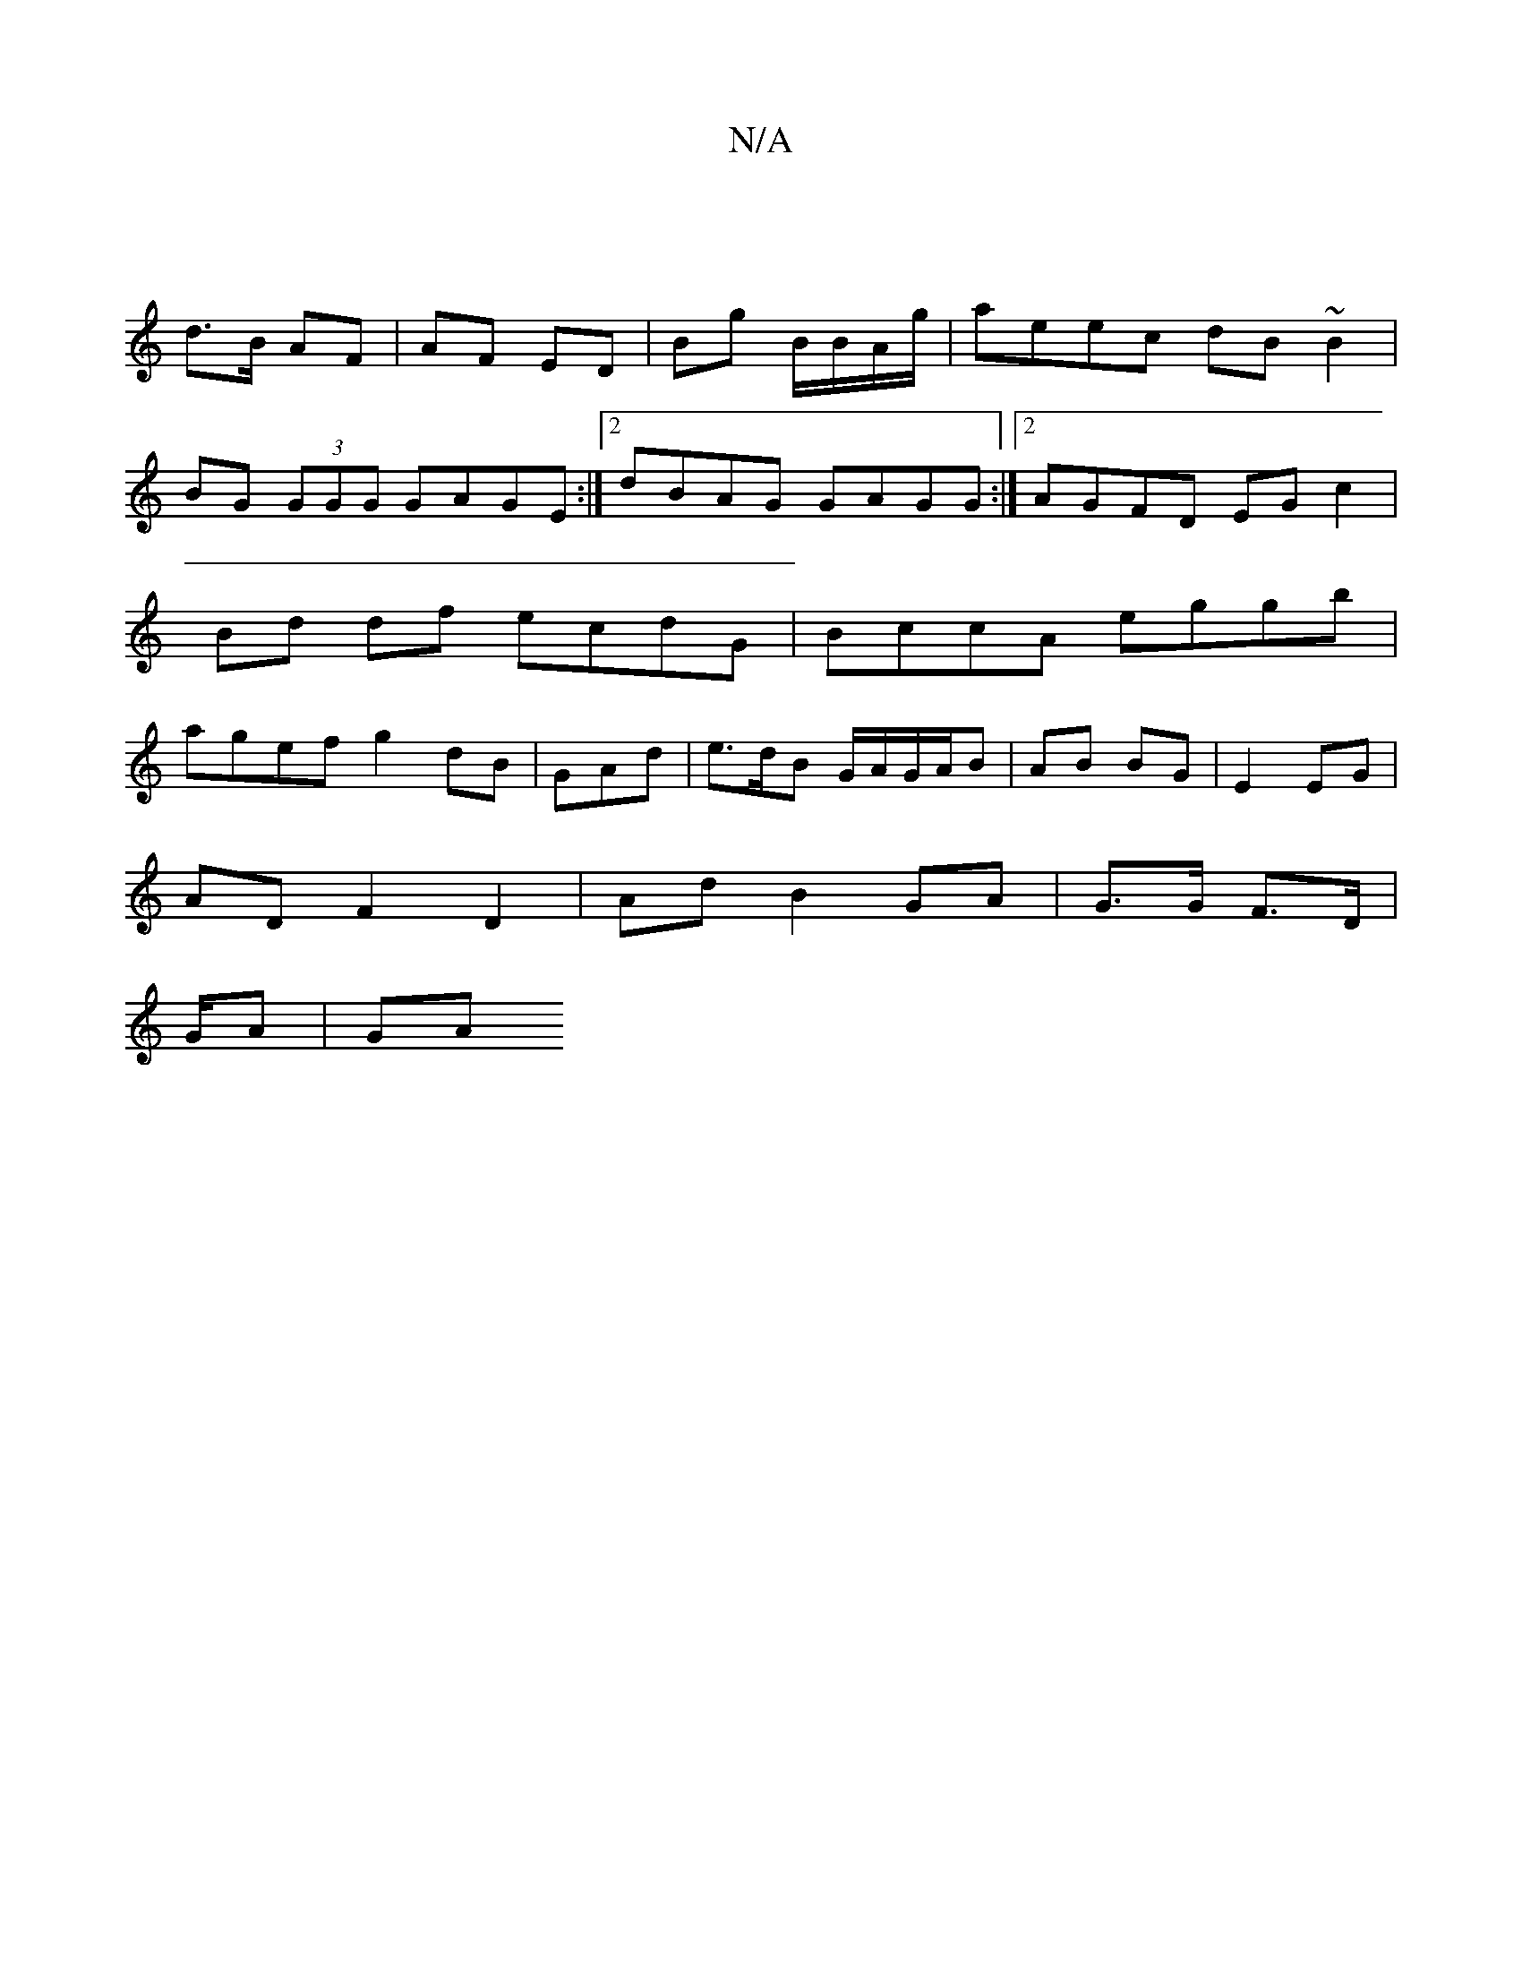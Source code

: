 X:1
T:N/A
M:4/4
R:N/A
K:Cmajor
|
d>B AF | AF ED | Bg B/B/A/g/ | aeec dB~B2|BG (3GGG GAGE:|2 dBAG GAGG:|2 AGFD EG c2 | Bd df ecdG | BccA eggb | agef g2 dB | GAd|e>dB G/A/G/A/B | AB BG | E2 EG |
AD F2 D2 | Ad B2 GA | G>G F>D |
G/A|GA
